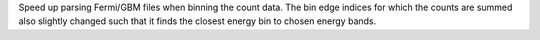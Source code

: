 Speed up parsing Fermi/GBM files when binning the count data. The bin edge indices for which the counts are summed also slightly changed such that it finds the closest energy bin to chosen energy bands.
